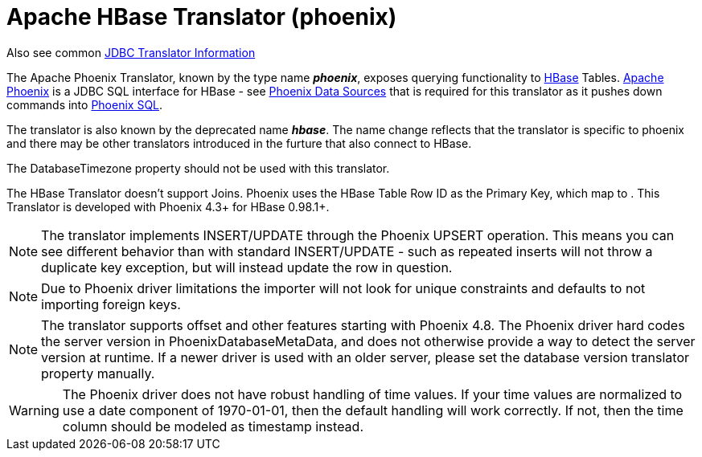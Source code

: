 
= Apache HBase Translator (phoenix)

Also see common link:JDBC_Translators.adoc[JDBC Translator Information]

The Apache Phoenix Translator, known by the type name *_phoenix_*, exposes querying functionality to http://hbase.apache.org/[HBase] Tables. http://phoenix.apache.org/[Apache Phoenix] is a JDBC SQL interface for HBase - see link:../admin/Phoenix_Data_Sources.adoc[Phoenix Data Sources] that is required for this translator as it pushes down commands into http://phoenix.apache.org/language/index.html[Phoenix SQL].

The translator is also known by the deprecated name *_hbase_*.  The name change reflects that the translator is specific to phoenix and there may be other translators introduced in the furture that also connect to HBase.

The DatabaseTimezone property should not be used with this translator.

The HBase Translator doesn’t support Joins. Phoenix uses the HBase Table Row ID as the Primary Key, which map to . This Translator is developed with Phoenix 4.3+ for HBase 0.98.1+.

NOTE: The translator implements INSERT/UPDATE through the Phoenix UPSERT operation. This means you can see different behavior than with standard INSERT/UPDATE - such as repeated inserts will not throw a duplicate key exception, but will instead update the row in question.

NOTE: Due to Phoenix driver limitations the importer will not look for unique constraints and defaults to not importing foreign keys.

NOTE: The translator supports offset and other features starting with Phoenix 4.8. The Phoenix driver hard codes the server version in PhoenixDatabaseMetaData, and does not otherwise provide a way to detect the server version at runtime.  If a newer driver is used with an older server, please set the database version translator property manually.

WARNING: The Phoenix driver does not have robust handling of time values.  If your time values are normalized to use a date component of 1970-01-01, then the default handling will work correctly.  If not, then the time column should be modeled as timestamp instead.
